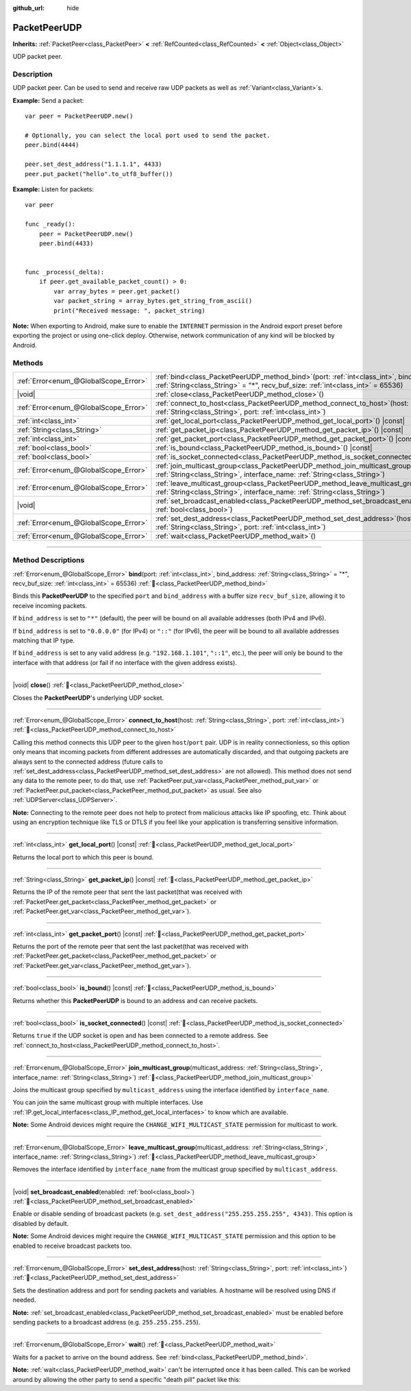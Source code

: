 :github_url: hide

.. DO NOT EDIT THIS FILE!!!
.. Generated automatically from Godot engine sources.
.. Generator: https://github.com/godotengine/godot/tree/master/doc/tools/make_rst.py.
.. XML source: https://github.com/godotengine/godot/tree/master/doc/classes/PacketPeerUDP.xml.

.. _class_PacketPeerUDP:

PacketPeerUDP
=============

**Inherits:** :ref:`PacketPeer<class_PacketPeer>` **<** :ref:`RefCounted<class_RefCounted>` **<** :ref:`Object<class_Object>`

UDP packet peer.

.. rst-class:: classref-introduction-group

Description
-----------

UDP packet peer. Can be used to send and receive raw UDP packets as well as :ref:`Variant<class_Variant>`\ s.

\ **Example:** Send a packet:

::

    var peer = PacketPeerUDP.new()
    
    # Optionally, you can select the local port used to send the packet.
    peer.bind(4444)
    
    peer.set_dest_address("1.1.1.1", 4433)
    peer.put_packet("hello".to_utf8_buffer())

\ **Example:** Listen for packets:

::

    var peer
    
    func _ready():
        peer = PacketPeerUDP.new()
        peer.bind(4433)
    
    
    func _process(_delta):
        if peer.get_available_packet_count() > 0:
            var array_bytes = peer.get_packet()
            var packet_string = array_bytes.get_string_from_ascii()
            print("Received message: ", packet_string)

\ **Note:** When exporting to Android, make sure to enable the ``INTERNET`` permission in the Android export preset before exporting the project or using one-click deploy. Otherwise, network communication of any kind will be blocked by Android.

.. rst-class:: classref-reftable-group

Methods
-------

.. table::
   :widths: auto

   +---------------------------------------+-------------------------------------------------------------------------------------------------------------------------------------------------------------------------------------+
   | :ref:`Error<enum_@GlobalScope_Error>` | :ref:`bind<class_PacketPeerUDP_method_bind>`\ (\ port\: :ref:`int<class_int>`, bind_address\: :ref:`String<class_String>` = "*", recv_buf_size\: :ref:`int<class_int>` = 65536\ )   |
   +---------------------------------------+-------------------------------------------------------------------------------------------------------------------------------------------------------------------------------------+
   | |void|                                | :ref:`close<class_PacketPeerUDP_method_close>`\ (\ )                                                                                                                                |
   +---------------------------------------+-------------------------------------------------------------------------------------------------------------------------------------------------------------------------------------+
   | :ref:`Error<enum_@GlobalScope_Error>` | :ref:`connect_to_host<class_PacketPeerUDP_method_connect_to_host>`\ (\ host\: :ref:`String<class_String>`, port\: :ref:`int<class_int>`\ )                                          |
   +---------------------------------------+-------------------------------------------------------------------------------------------------------------------------------------------------------------------------------------+
   | :ref:`int<class_int>`                 | :ref:`get_local_port<class_PacketPeerUDP_method_get_local_port>`\ (\ ) |const|                                                                                                      |
   +---------------------------------------+-------------------------------------------------------------------------------------------------------------------------------------------------------------------------------------+
   | :ref:`String<class_String>`           | :ref:`get_packet_ip<class_PacketPeerUDP_method_get_packet_ip>`\ (\ ) |const|                                                                                                        |
   +---------------------------------------+-------------------------------------------------------------------------------------------------------------------------------------------------------------------------------------+
   | :ref:`int<class_int>`                 | :ref:`get_packet_port<class_PacketPeerUDP_method_get_packet_port>`\ (\ ) |const|                                                                                                    |
   +---------------------------------------+-------------------------------------------------------------------------------------------------------------------------------------------------------------------------------------+
   | :ref:`bool<class_bool>`               | :ref:`is_bound<class_PacketPeerUDP_method_is_bound>`\ (\ ) |const|                                                                                                                  |
   +---------------------------------------+-------------------------------------------------------------------------------------------------------------------------------------------------------------------------------------+
   | :ref:`bool<class_bool>`               | :ref:`is_socket_connected<class_PacketPeerUDP_method_is_socket_connected>`\ (\ ) |const|                                                                                            |
   +---------------------------------------+-------------------------------------------------------------------------------------------------------------------------------------------------------------------------------------+
   | :ref:`Error<enum_@GlobalScope_Error>` | :ref:`join_multicast_group<class_PacketPeerUDP_method_join_multicast_group>`\ (\ multicast_address\: :ref:`String<class_String>`, interface_name\: :ref:`String<class_String>`\ )   |
   +---------------------------------------+-------------------------------------------------------------------------------------------------------------------------------------------------------------------------------------+
   | :ref:`Error<enum_@GlobalScope_Error>` | :ref:`leave_multicast_group<class_PacketPeerUDP_method_leave_multicast_group>`\ (\ multicast_address\: :ref:`String<class_String>`, interface_name\: :ref:`String<class_String>`\ ) |
   +---------------------------------------+-------------------------------------------------------------------------------------------------------------------------------------------------------------------------------------+
   | |void|                                | :ref:`set_broadcast_enabled<class_PacketPeerUDP_method_set_broadcast_enabled>`\ (\ enabled\: :ref:`bool<class_bool>`\ )                                                             |
   +---------------------------------------+-------------------------------------------------------------------------------------------------------------------------------------------------------------------------------------+
   | :ref:`Error<enum_@GlobalScope_Error>` | :ref:`set_dest_address<class_PacketPeerUDP_method_set_dest_address>`\ (\ host\: :ref:`String<class_String>`, port\: :ref:`int<class_int>`\ )                                        |
   +---------------------------------------+-------------------------------------------------------------------------------------------------------------------------------------------------------------------------------------+
   | :ref:`Error<enum_@GlobalScope_Error>` | :ref:`wait<class_PacketPeerUDP_method_wait>`\ (\ )                                                                                                                                  |
   +---------------------------------------+-------------------------------------------------------------------------------------------------------------------------------------------------------------------------------------+

.. rst-class:: classref-section-separator

----

.. rst-class:: classref-descriptions-group

Method Descriptions
-------------------

.. _class_PacketPeerUDP_method_bind:

.. rst-class:: classref-method

:ref:`Error<enum_@GlobalScope_Error>` **bind**\ (\ port\: :ref:`int<class_int>`, bind_address\: :ref:`String<class_String>` = "*", recv_buf_size\: :ref:`int<class_int>` = 65536\ ) :ref:`🔗<class_PacketPeerUDP_method_bind>`

Binds this **PacketPeerUDP** to the specified ``port`` and ``bind_address`` with a buffer size ``recv_buf_size``, allowing it to receive incoming packets.

If ``bind_address`` is set to ``"*"`` (default), the peer will be bound on all available addresses (both IPv4 and IPv6).

If ``bind_address`` is set to ``"0.0.0.0"`` (for IPv4) or ``"::"`` (for IPv6), the peer will be bound to all available addresses matching that IP type.

If ``bind_address`` is set to any valid address (e.g. ``"192.168.1.101"``, ``"::1"``, etc.), the peer will only be bound to the interface with that address (or fail if no interface with the given address exists).

.. rst-class:: classref-item-separator

----

.. _class_PacketPeerUDP_method_close:

.. rst-class:: classref-method

|void| **close**\ (\ ) :ref:`🔗<class_PacketPeerUDP_method_close>`

Closes the **PacketPeerUDP**'s underlying UDP socket.

.. rst-class:: classref-item-separator

----

.. _class_PacketPeerUDP_method_connect_to_host:

.. rst-class:: classref-method

:ref:`Error<enum_@GlobalScope_Error>` **connect_to_host**\ (\ host\: :ref:`String<class_String>`, port\: :ref:`int<class_int>`\ ) :ref:`🔗<class_PacketPeerUDP_method_connect_to_host>`

Calling this method connects this UDP peer to the given ``host``/``port`` pair. UDP is in reality connectionless, so this option only means that incoming packets from different addresses are automatically discarded, and that outgoing packets are always sent to the connected address (future calls to :ref:`set_dest_address<class_PacketPeerUDP_method_set_dest_address>` are not allowed). This method does not send any data to the remote peer, to do that, use :ref:`PacketPeer.put_var<class_PacketPeer_method_put_var>` or :ref:`PacketPeer.put_packet<class_PacketPeer_method_put_packet>` as usual. See also :ref:`UDPServer<class_UDPServer>`.

\ **Note:** Connecting to the remote peer does not help to protect from malicious attacks like IP spoofing, etc. Think about using an encryption technique like TLS or DTLS if you feel like your application is transferring sensitive information.

.. rst-class:: classref-item-separator

----

.. _class_PacketPeerUDP_method_get_local_port:

.. rst-class:: classref-method

:ref:`int<class_int>` **get_local_port**\ (\ ) |const| :ref:`🔗<class_PacketPeerUDP_method_get_local_port>`

Returns the local port to which this peer is bound.

.. rst-class:: classref-item-separator

----

.. _class_PacketPeerUDP_method_get_packet_ip:

.. rst-class:: classref-method

:ref:`String<class_String>` **get_packet_ip**\ (\ ) |const| :ref:`🔗<class_PacketPeerUDP_method_get_packet_ip>`

Returns the IP of the remote peer that sent the last packet(that was received with :ref:`PacketPeer.get_packet<class_PacketPeer_method_get_packet>` or :ref:`PacketPeer.get_var<class_PacketPeer_method_get_var>`).

.. rst-class:: classref-item-separator

----

.. _class_PacketPeerUDP_method_get_packet_port:

.. rst-class:: classref-method

:ref:`int<class_int>` **get_packet_port**\ (\ ) |const| :ref:`🔗<class_PacketPeerUDP_method_get_packet_port>`

Returns the port of the remote peer that sent the last packet(that was received with :ref:`PacketPeer.get_packet<class_PacketPeer_method_get_packet>` or :ref:`PacketPeer.get_var<class_PacketPeer_method_get_var>`).

.. rst-class:: classref-item-separator

----

.. _class_PacketPeerUDP_method_is_bound:

.. rst-class:: classref-method

:ref:`bool<class_bool>` **is_bound**\ (\ ) |const| :ref:`🔗<class_PacketPeerUDP_method_is_bound>`

Returns whether this **PacketPeerUDP** is bound to an address and can receive packets.

.. rst-class:: classref-item-separator

----

.. _class_PacketPeerUDP_method_is_socket_connected:

.. rst-class:: classref-method

:ref:`bool<class_bool>` **is_socket_connected**\ (\ ) |const| :ref:`🔗<class_PacketPeerUDP_method_is_socket_connected>`

Returns ``true`` if the UDP socket is open and has been connected to a remote address. See :ref:`connect_to_host<class_PacketPeerUDP_method_connect_to_host>`.

.. rst-class:: classref-item-separator

----

.. _class_PacketPeerUDP_method_join_multicast_group:

.. rst-class:: classref-method

:ref:`Error<enum_@GlobalScope_Error>` **join_multicast_group**\ (\ multicast_address\: :ref:`String<class_String>`, interface_name\: :ref:`String<class_String>`\ ) :ref:`🔗<class_PacketPeerUDP_method_join_multicast_group>`

Joins the multicast group specified by ``multicast_address`` using the interface identified by ``interface_name``.

You can join the same multicast group with multiple interfaces. Use :ref:`IP.get_local_interfaces<class_IP_method_get_local_interfaces>` to know which are available.

\ **Note:** Some Android devices might require the ``CHANGE_WIFI_MULTICAST_STATE`` permission for multicast to work.

.. rst-class:: classref-item-separator

----

.. _class_PacketPeerUDP_method_leave_multicast_group:

.. rst-class:: classref-method

:ref:`Error<enum_@GlobalScope_Error>` **leave_multicast_group**\ (\ multicast_address\: :ref:`String<class_String>`, interface_name\: :ref:`String<class_String>`\ ) :ref:`🔗<class_PacketPeerUDP_method_leave_multicast_group>`

Removes the interface identified by ``interface_name`` from the multicast group specified by ``multicast_address``.

.. rst-class:: classref-item-separator

----

.. _class_PacketPeerUDP_method_set_broadcast_enabled:

.. rst-class:: classref-method

|void| **set_broadcast_enabled**\ (\ enabled\: :ref:`bool<class_bool>`\ ) :ref:`🔗<class_PacketPeerUDP_method_set_broadcast_enabled>`

Enable or disable sending of broadcast packets (e.g. ``set_dest_address("255.255.255.255", 4343)``. This option is disabled by default.

\ **Note:** Some Android devices might require the ``CHANGE_WIFI_MULTICAST_STATE`` permission and this option to be enabled to receive broadcast packets too.

.. rst-class:: classref-item-separator

----

.. _class_PacketPeerUDP_method_set_dest_address:

.. rst-class:: classref-method

:ref:`Error<enum_@GlobalScope_Error>` **set_dest_address**\ (\ host\: :ref:`String<class_String>`, port\: :ref:`int<class_int>`\ ) :ref:`🔗<class_PacketPeerUDP_method_set_dest_address>`

Sets the destination address and port for sending packets and variables. A hostname will be resolved using DNS if needed.

\ **Note:** :ref:`set_broadcast_enabled<class_PacketPeerUDP_method_set_broadcast_enabled>` must be enabled before sending packets to a broadcast address (e.g. ``255.255.255.255``).

.. rst-class:: classref-item-separator

----

.. _class_PacketPeerUDP_method_wait:

.. rst-class:: classref-method

:ref:`Error<enum_@GlobalScope_Error>` **wait**\ (\ ) :ref:`🔗<class_PacketPeerUDP_method_wait>`

Waits for a packet to arrive on the bound address. See :ref:`bind<class_PacketPeerUDP_method_bind>`.

\ **Note:** :ref:`wait<class_PacketPeerUDP_method_wait>` can't be interrupted once it has been called. This can be worked around by allowing the other party to send a specific "death pill" packet like this:


.. tabs::

 .. code-tab:: gdscript

    socket = PacketPeerUDP.new()
    # Server
    socket.set_dest_address("127.0.0.1", 789)
    socket.put_packet("Time to stop".to_ascii_buffer())
    
    # Client
    while socket.wait() == OK:
        var data = socket.get_packet().get_string_from_ascii()
        if data == "Time to stop":
            return

 .. code-tab:: csharp

    var socket = new PacketPeerUdp();
    // Server
    socket.SetDestAddress("127.0.0.1", 789);
    socket.PutPacket("Time to stop".ToAsciiBuffer());
    
    // Client
    while (socket.Wait() == OK)
    {
        string data = socket.GetPacket().GetStringFromASCII();
        if (data == "Time to stop")
        {
            return;
        }
    }



.. |virtual| replace:: :abbr:`virtual (This method should typically be overridden by the user to have any effect.)`
.. |const| replace:: :abbr:`const (This method has no side effects. It doesn't modify any of the instance's member variables.)`
.. |vararg| replace:: :abbr:`vararg (This method accepts any number of arguments after the ones described here.)`
.. |constructor| replace:: :abbr:`constructor (This method is used to construct a type.)`
.. |static| replace:: :abbr:`static (This method doesn't need an instance to be called, so it can be called directly using the class name.)`
.. |operator| replace:: :abbr:`operator (This method describes a valid operator to use with this type as left-hand operand.)`
.. |bitfield| replace:: :abbr:`BitField (This value is an integer composed as a bitmask of the following flags.)`
.. |void| replace:: :abbr:`void (No return value.)`
